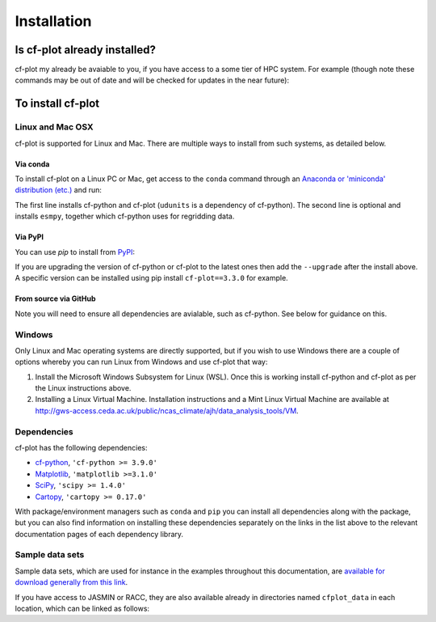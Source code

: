 Installation
************

Is cf-plot already installed?
=============================

cf-plot my already be avaiable to you, if you have access to a some tier of
HPC system. For example (though note these commands may be out of date and
will be checked for updates in the near future):

.. code-block:: console
   :caption: On JASMIN

   $ export PATH=/home/users/ajh/anaconda3/bin:$PATH
   $ ln -s /home/users/ajh/cfplot_data ~


.. code-block:: console
   :caption: On ARCHER

   $ export PATH=/home/n02/n02/ajh/anaconda3/bin:$PATH
   $ export QT_XCB_NO_XI2=true
   $ ln -s /home/n02/n02/ajh/cfplot_data ~


.. code-block:: console
   :caption: On Reading Academic Computing Cluster (RACC)
             
   $ module load ncas_anaconda3
   $ ln -s /share/apps/NCAS/cfplot_data ~


To install cf-plot
==================

Linux and Mac OSX
#################

cf-plot is supported for Linux and Mac. There are multiple ways to install
from such systems, as detailed below.

Via conda
+++++++++

To install cf-plot on a Linux PC or Mac, get access to the ``conda``
command through an
`Anaconda or 'miniconda' distribution (etc.) <https://docs.conda.io/projects/conda/en/latest/user-guide/install/index.html>`_
and run:

.. code-block:: console
   :caption: Installing cf-plot and its dependencies with ``conda``

   $ conda install -c conda-forge cf-python cf-plot udunits2
   $ conda install -c conda-forge "esmpy>=8.7.0"  # if you need to use regridding functionality


The first line installs cf-python and cf-plot (``udunits`` is a dependency
of cf-python). The second line is optional and installs ``esmpy``,
together which cf-python uses for regridding data.


Via PyPI
++++++++

You can use `pip` to install from `PyPI <https://pypi.org/>`_:

.. code-block:: console
   :caption: Installing cf-plot and its dependencies with ``pip``
             
   $ pip install cf-python cf-plot


If you are upgrading the version of cf-python or cf-plot to the latest
ones then add the ``--upgrade`` after the install above. A specific
version can be installed using pip install ``cf-plot==3.3.0`` for example.


From source via GitHub
++++++++++++++++++++++

.. code-block:: console
   :caption: Installing cf-plot from source via ``git`` and GitHub
             
   $ git clone https://github.com/NCAS-CMS/cf-plot.git
   $ cd cf-plot
   $ python setup.py install  # or 'pip install -e .'

Note you will need to ensure all dependencies are avialable, such as
cf-python. See below for guidance on this.


Windows
#######

Only Linux and Mac operating systems are directly supported, but if you
wish to use Windows there are a couple of options whereby you can run
Linux from Windows and use cf-plot that way:

1) Install the Microsoft Windows Subsystem for Linux (WSL). Once this is
   working install cf-python and cf-plot as per the Linux instructions above.

2) Installing a Linux Virtual Machine. Installation instructions and a
   Mint Linux Virtual Machine are available at
   http://gws-access.ceda.ac.uk/public/ncas_climate/ajh/data_analysis_tools/VM.


Dependencies
############

cf-plot has the following dependencies:

* `cf-python <https://ncas-cms.github.io/cf-python/installation.html>`_, ``'cf-python >= 3.9.0'``
* `Matplotlib <https://matplotlib.org/stable/install/index.html>`_, ``'matplotlib >=3.1.0'``
* `SciPy <https://scipy.org/install/>`_, ``'scipy >= 1.4.0'``
* `Cartopy <https://scitools.org.uk/cartopy/docs/latest/installing.html>`_, ``'cartopy >= 0.17.0'``

With package/environment managers such as ``conda`` and ``pip`` you
can install all dependencies
along with the package, but you can also find information on installing
these dependencies separately on the links in the list above to the relevant
documentation pages of each dependency library.


Sample data sets
################

Sample data sets, which are used for instance in the examples throughout
this documentation, are
`available for download generally from this link <http://gws-access.ceda.ac.uk/public/ncas_climate/ajh/data_analysis_tools/cfplot_data.tar>`_.

If you have access to JASMIN or RACC, they are also available already in
directories named ``cfplot_data`` in each location,
which can be linked as follows:

.. code-block:: console
   :caption: Locations of sample datasets on JASMIN
             
   $ ln -s /home/users/ajh/cfplot_data ~


.. code-block:: console
   :caption: Locations of sample datasets on the Reading Academic Computing Cluster (RACC)
             
   $ ln -s /share/apps/NCAS/cfplot_data ~
